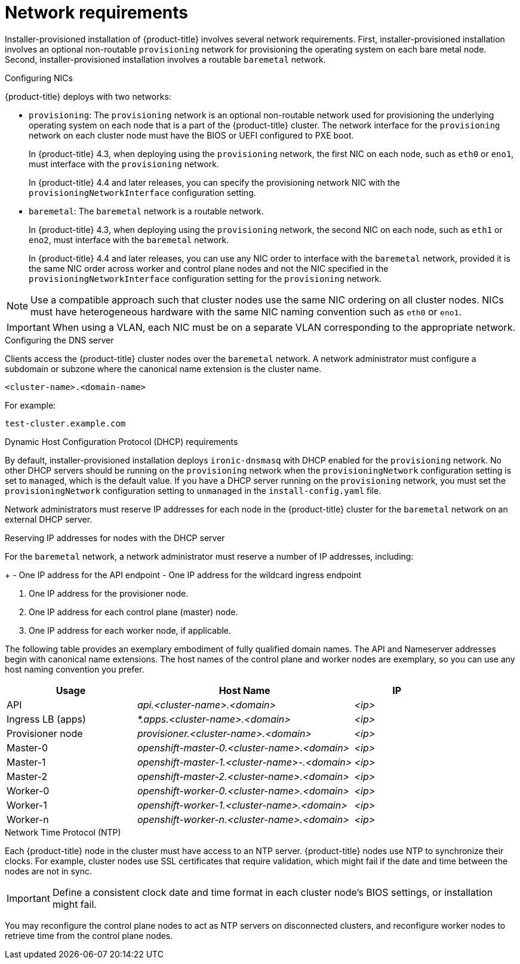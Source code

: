 // Module included in the following assemblies:
//
// * installing/installing_bare_metal_ipi/ipi-install-prerequisites.adoc

[id='network-requirements_{context}']
= Network requirements

Installer-provisioned installation of {product-title} involves several network requirements. First, installer-provisioned installation involves an optional non-routable `provisioning` network for provisioning the operating system on each bare metal node. Second, installer-provisioned installation involves a routable `baremetal` network.

.Configuring NICs

{product-title} deploys with two networks:

- `provisioning`: The `provisioning` network is an optional non-routable network used for provisioning the underlying operating system on each node that is a part of the {product-title} cluster. The network interface for the `provisioning` network on each cluster node must have the BIOS or UEFI configured to PXE boot.
+
In {product-title} 4.3, when deploying using the `provisioning` network, the first NIC on each node, such as `eth0` or `eno1`, must interface with the `provisioning` network.
+
In {product-title} 4.4 and later releases, you can specify the provisioning network NIC with the `provisioningNetworkInterface` configuration setting.

- `baremetal`: The `baremetal` network is a routable network.
+
In {product-title} 4.3, when deploying using the `provisioning` network, the second NIC on each node, such as `eth1` or `eno2`, must interface with the `baremetal` network.
+
In {product-title} 4.4 and later releases, you can use any NIC order to interface with the `baremetal` network, provided it is the same NIC order across worker and control plane nodes and not the NIC specified in the `provisioningNetworkInterface` configuration setting for the `provisioning` network.

[NOTE]
====
Use a compatible approach such that cluster nodes use the same NIC ordering on all cluster nodes. NICs must have heterogeneous hardware with the same NIC naming convention such as `eth0` or `eno1`.
====

[IMPORTANT]
====
When using a VLAN, each NIC must be on a separate VLAN corresponding to the appropriate network.
====

.Configuring the DNS server

Clients access the {product-title} cluster nodes over the `baremetal` network. A network administrator must configure a subdomain or subzone where the canonical name extension is the cluster name.

----
<cluster-name>.<domain-name>
----

For example:

----
test-cluster.example.com
----

ifeval::[{product-version}>4.7]
{product-title} 4.8 and later releases include functionality that uses cluster membership information to generate A/AAAA records. This resolves the node names to their IP addresses. After the nodes are registered with the API, the cluster can disperse node information without using CoreDNS-mDNS. This eliminates the network traffic associated with multicast DNS.

[IMPORTANT]
====
You must create a DNS entry for the `api.<cluster-name>.<domain>` domain name on the external DNS because removing CoreDNS causes the local entry to disappear. Failure to create a DNS record for the `api.<cluster-name>.<domain>` domain name in the external DNS server precludes worker nodes from joining the cluster.
====
endif::[]

ifdef::upstream[]
For assistance in configuring the DNS server, check xref:ipi-install-upstream-appendix[Appendix] section for:

- xref:creating-dns-records-on-a-dns-server-option1_{context}[Creating DNS Records with Bind (Option 1)]
- xref:creating-dns-records-using-dnsmasq-option2_{context}[Creating DNS Records with dnsmasq (Option 2)]

endif::[]

.Dynamic Host Configuration Protocol (DHCP) requirements

By default, installer-provisioned installation deploys `ironic-dnsmasq` with DHCP enabled for the `provisioning` network. No other DHCP servers should be running on the `provisioning` network when the `provisioningNetwork` configuration setting is set to `managed`, which is the default value. If you have a DHCP server running on the `provisioning` network, you must set the `provisioningNetwork` configuration setting to `unmanaged` in the `install-config.yaml` file.

Network administrators must reserve IP addresses for each node in the {product-title} cluster for the `baremetal` network on an external DHCP server.

.Reserving IP addresses for nodes with the DHCP server

For the `baremetal` network, a network administrator must reserve a number of IP addresses, including:

ifeval::[{product-version} > 4.5]
. Two virtual IP addresses.
endif::[]
ifeval::[{product-version} <= 4.5]
. Three virtual IP addresses
endif::[]
+
- One IP address for the API endpoint
- One IP address for the wildcard ingress endpoint
ifeval::[{product-version} <= 4.5]
- One IP address for the name server
endif::[]

. One IP address for the provisioner node.
. One IP address for each control plane (master) node.
. One IP address for each worker node, if applicable.

ifeval::[{product-version} > 4.6]
[IMPORTANT]
.Reserving IP addresses so they become static IP addresses
====
Some administrators prefer to use static IP addresses so that each node's IP address remains constant in the absence of a DHCP server. To use static IP addresses in the {product-title} cluster, reserve the IP addresses with an infinite lease. During deployment, the installer will reconfigure the NICs from DHCP assigned addresses to static IP addresses. NICs with DHCP leases that are not infinite will remain configured to use DHCP.
====
endif::[]

ifeval::[{product-version} > 4.7]
[IMPORTANT]
.Networking between external load balancers and control plane nodes
====
External load balancing services and the control plane nodes must run on the same L2 network, and on the same VLAN when using VLANs to route traffic between the load balancing services and the control plane nodes.
====
endif::[]

The following table provides an exemplary embodiment of fully qualified domain names. The API and Nameserver addresses begin with canonical name extensions. The host names of the control plane and worker nodes are exemplary, so you can use any host naming convention you prefer.

[width="100%", cols="3,5e,2e", frame="topbot",options="header"]
|=====
| Usage | Host Name | IP
| API | api.<cluster-name>.<domain> | <ip>
| Ingress LB (apps) |  *.apps.<cluster-name>.<domain>  | <ip>
ifeval::[{product-version} <= 4.5]
| Nameserver | ns1.<cluster-name>.<domain> | <ip>
endif::[]
| Provisioner node | provisioner.<cluster-name>.<domain> | <ip>
| Master-0 | openshift-master-0.<cluster-name>.<domain> | <ip>
| Master-1 | openshift-master-1.<cluster-name>-.<domain> | <ip>
| Master-2 | openshift-master-2.<cluster-name>.<domain> | <ip>
| Worker-0 | openshift-worker-0.<cluster-name>.<domain> | <ip>
| Worker-1 | openshift-worker-1.<cluster-name>.<domain> | <ip>
| Worker-n | openshift-worker-n.<cluster-name>.<domain> | <ip>
|=====

ifdef::upstream[]
For assistance in configuring the DHCP server, check xref:ipi-install-upstream-appendix[Appendix] section for:

- xref:creating-dhcp-reservations-option1_{context}[Creating DHCP reservations with dhcpd (Option 1)]
- xref:creating-dhcp-reservations-using-dnsmasq-option2_{context}[Creating DHCP reservations with dnsmasq (Option 2)]
endif::[]

.Network Time Protocol (NTP)

Each {product-title} node in the cluster must have access to an NTP server. {product-title} nodes use NTP to synchronize their clocks. For example, cluster nodes use SSL certificates that require validation, which might fail if the date and time between the nodes are not in sync.

[IMPORTANT]
====
Define a consistent clock date and time format in each cluster node's BIOS settings, or installation might fail.
====

You may reconfigure the control plane nodes to act as NTP servers on disconnected clusters, and reconfigure worker nodes to retrieve time from the control plane nodes.

ifeval::[{product-version} == 4.6]
.Additional requirements with no provisioning network

All installer-provisioned installations require a `baremetal` network. The `baremetal` network is a routable network used for external network access to the outside world. In addition to the IP address supplied to the {product-title} cluster node, installations without a `provisioning` network require the following:

- Setting an available IP address from the `baremetal` network to the `bootstrapProvisioningIP` configuration setting within the `install-config.yaml` configuration file.

- Setting an available IP address from the `baremetal` network to the `provisioningHostIP` configuration setting within the `install-config.yaml` configuration file.

- Deploying the {product-title} cluster using RedFish Virtual Media/iDRAC Virtual Media.

[NOTE]
====
Configuring additional IP addresses for `bootstrapProvisioningIP` and `provisioningHostIP` is not required when using a `provisioning` network.
====
endif::[]

ifeval::[{product-version} > 4.6]
.State-driven network configuration requirements (Technology Preview)

{product-title} supports additional post-installation state-driven network configuration on the secondary network interfaces of cluster nodes using `kubernetes-nmstate`. For example, system administrators might configure a secondary network interface on cluster nodes after installation for a storage network.

[NOTE]
====
Configuration must occur before scheduling pods.
====

State-driven network configuration requires installing `kubernetes-nmstate`, and also requires Network Manager running on the cluster nodes. See *OpenShift Virtualization > Kubernetes NMState (Tech Preview)* for additional details.
endif::[]
